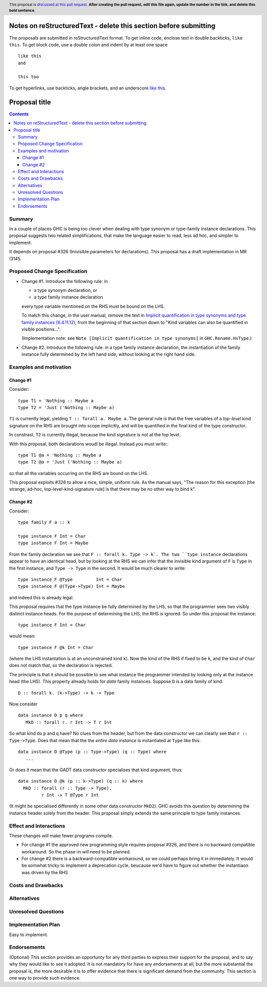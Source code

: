Notes on reStructuredText - delete this section before submitting
==================================================================

The proposals are submitted in reStructuredText format.  To get inline code, enclose text in double backticks, ``like this``.  To get block code, use a double colon and indent by at least one space

::

 like this
 and

 this too

To get hyperlinks, use backticks, angle brackets, and an underscore `like this <http://www.haskell.org/>`_.


Proposal title
==============

.. author:: Simon Peyton Jones
.. date-accepted:: Leave blank. This will be filled in when the proposal is accepted.
.. ticket-url:: Leave blank. This will eventually be filled with the
                ticket URL which will track the progress of the
                implementation of the feature.
.. implemented:: Leave blank. This will be filled in with the first GHC version which
                 implements the described feature.
.. highlight:: haskell
.. header:: This proposal is `discussed at this pull request <https://github.com/ghc-proposals/ghc-proposals/pull/0>`_.
            **After creating the pull request, edit this file again, update the
            number in the link, and delete this bold sentence.**
.. contents::

Summary
---------

In a couple of places GHC is being too clever when dealing with type synonym
or type-family instance declarations.  This proposal suggests two
related simplifications, that make the language easier to read, less ad hoc,
and simpler to implement.

It depends on proposal #326 (Inivisible parameters for declarations).
This proposal has a draft implementation in MR !3145.

Proposed Change Specification
-----------------------------

* Change #1.  Introduce the following rule: in

  * a type synonym declaration, or
  * a type family instance declaration
  every type variable mentioned on the RHS must be bound on the LHS.

  To match this change, in the user manual, remove the text in
  `Implicit quantification in type synonyms and type family instances (6.4.11.12)
  <https://ghc.gitlab.haskell.org/ghc/doc/users_guide/exts/poly_kinds.html>`_,
  from the beginning of that section down to
  "Kind variables can also be quantified in visible positions...".

  (Implementation note: see ``Note [Implicit quantification in type synonyms]`` in ``GHC.Rename.HsType``.)

* Change #2.   Introduce the following rule: in a type family instance declaration,
  the instantiation of the family instance fully determined by the left hand side, without
  looking at the right hand side.

Examples and motivation
-----------------------

Change #1
~~~~~~~~~

Consider::

  type T1 = 'Nothing :: Maybe a
  type T2 = 'Just ('Nothing :: Maybe a)
  
``T1`` is currently legal, yielding ``T :: forall a. Maybe a``. The general rule is that the
free variables of a *top-level* kind signature on the RHS are brought into scope
implicitly, and will be quantified in the final kind of the type constructor.

In constrast, ``T2`` is currently illegal, because the kind signature is not at the top level.

With this proposal, both declarations woudl be illegal.  Instead you must write:::

  type T1 @a = 'Nothing :: Maybe a
  type T2 @a = 'Just ('Nothing :: Maybe a)

so that all the variables occurring on the RHS are bound on the LHS.

This proposal exploits #326 to allow a nice, simple, uniform rule.
As the manual says, "The reason for this exception [the strange, ad-hoc,
top-level-kind-signature rule] is that there may be no other way to bind k".


Change #2
~~~~~~~~~

Consider::

  type family F a :: k

  type instance F Int = Char
  type instance F Int = Maybe

From the family declaration we see that ``F :: forall k. Type -> k`.
The two ``type instance`` declarations appear to have an identical head, but by
looking at the RHS we can infer that the invisible kind argument of ``F`` is
``Type`` in the first instance, and ``Type -> Type`` in the second.  It would
be much clearer to write::

  type instance F @Type         Int = Char
  type instance F @(Type->Type) Int = Maybe

and indeed this is already legal.

This proposal requires that the type instance be fully determined by the LHS,
so that the programmer sees two visibly distinct instance heads.  For the purpose
of determining the LHS, the RHS is ignored.  So under this proposal the
instance::

   type instance F Int = Char

would mean::

   type instance F @k Int = Char

(where the LHS instantation is at an unconstrained kind ``k``).
Now the kind of the RHS if fixed to be ``k``, and the kind of ``Char`` does
not match that, so the declaration is rejected.

The principle is that it should be possible to see what instance the
programmer intended by looking only at the instance head (the LHS).
This property already holds for *data* family instances.  Suppose
``D`` is a data family of kind::

   D :: forall k. (k->Type) -> k -> Type

Now consider ::

   data instance D p q where
      MkD :: forall r. r Int -> T r Int

So what kind do ``p`` and ``q`` have?  No clues from the header, but from
the data constructor we can clearly see that ``r :: Type->Type``.  Does
that mean that the the *entire data instance* is instantiated at ``Type``
like this::

   data instance D @Type (p :: Type->Type) (q :: Type) where
      ...

Or does it mean that the GADT data constructor specialises that kind argument,
thus::

   data instance D @k (p :: k->Type) (q :: k) where
     MkD :: forall (r :: Type -> Type).
            r Int -> T @Type r Int

(It might be specialised differently in some other data constructor ``MkD2``).
GHC avoids this question by determining the instance header solely from the
header.  This proposal simply extends the same principle to type family instances.

Effect and Interactions
-----------------------

These changes will make fewer programs compile.

* For change #1 the approved new programming style requires proposal #326,
  and there is no backward compatible workaround.  So the phase-in will
  need to be planned.

* For change #2 there is a backward-compatible workaround, so we could
  perhaps bring it in immediately.  It would be somwhat tricky to implement
  a deprecation cycle, beucause we'd have to figure out whether the instantiaon
  was driven by the RHS


Costs and Drawbacks
-------------------


Alternatives
------------

Unresolved Questions
--------------------


Implementation Plan
-------------------

Easy to implement.

Endorsements
-------------
(Optional) This section provides an opportunty for any third parties to express their
support for the proposal, and to say why they would like to see it adopted.
It is not mandatory for have any endorsements at all, but the more substantial
the proposal is, the more desirable it is to offer evidence that there is
significant demand from the community.  This section is one way to provide
such evidence.
